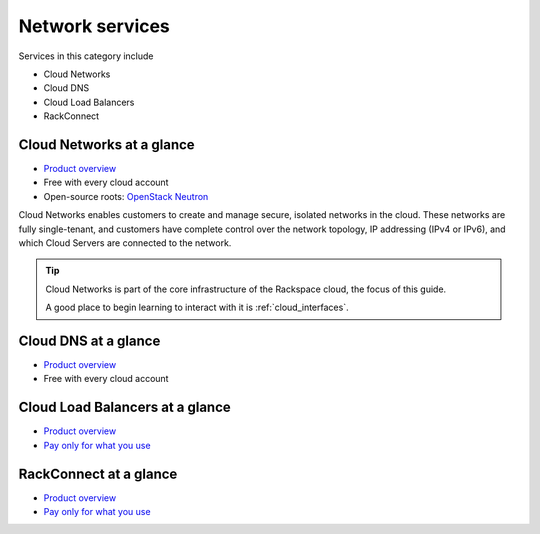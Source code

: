 .. _tour-network-services:

----------------
Network services
----------------
Services in this category include

* Cloud Networks 
* Cloud DNS
* Cloud Load Balancers
* RackConnect

Cloud Networks at a glance
~~~~~~~~~~~~~~~~~~~~~~~~~~
* `Product overview <http://www.rackspace.com/cloud/networks>`__

* Free with every cloud account

* Open-source roots: 
  `OpenStack Neutron <https://wiki.openstack.org/wiki/Neutron>`__

Cloud Networks enables customers to create and manage secure, isolated
networks in the cloud. 
These networks are fully single-tenant, and
customers have complete control over the network topology, 
IP addressing (IPv4 or IPv6), 
and which Cloud Servers are connected to the network.

.. TIP::
   Cloud Networks is part of the 
   core infrastructure of the Rackspace cloud, 
   the focus of this guide. 
   
   A good place to begin learning to interact with it is
   :ref:`cloud_interfaces`. 

Cloud DNS at a glance
~~~~~~~~~~~~~~~~~~~~~
* `Product overview <http://www.rackspace.com/cloud/dns>`__

* Free with every cloud account

Cloud Load Balancers at a glance
~~~~~~~~~~~~~~~~~~~~~~~~~~~~~~~~
* `Product overview <http://www.rackspace.com/cloud/load-balancing>`__

* `Pay only for what you use <http://www.rackspace.com/cloud/public-pricing>`__

RackConnect at a glance
~~~~~~~~~~~~~~~~~~~~~~~
* `Product overview <http://www.rackspace.com/cloud/hybrid/rackconnect>`__

* `Pay only for what you use <http://www.rackspace.com/cloud/public-pricing>`__

